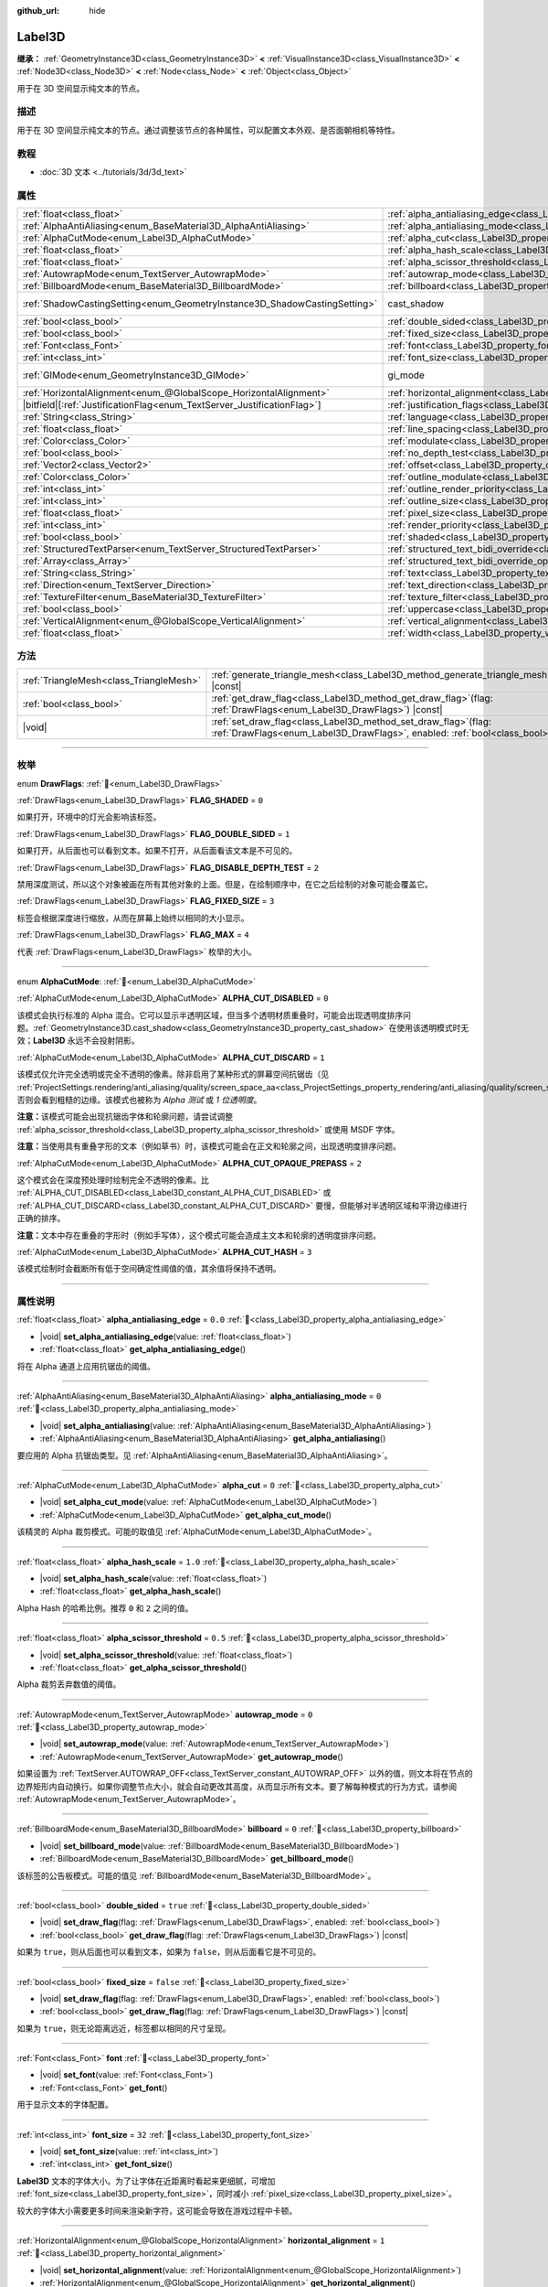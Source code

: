 :github_url: hide

.. meta::
	:keywords: text

.. DO NOT EDIT THIS FILE!!!
.. Generated automatically from Godot engine sources.
.. Generator: https://github.com/godotengine/godot/tree/4.3/doc/tools/make_rst.py.
.. XML source: https://github.com/godotengine/godot/tree/4.3/doc/classes/Label3D.xml.

.. _class_Label3D:

Label3D
=======

**继承：** :ref:`GeometryInstance3D<class_GeometryInstance3D>` **<** :ref:`VisualInstance3D<class_VisualInstance3D>` **<** :ref:`Node3D<class_Node3D>` **<** :ref:`Node<class_Node>` **<** :ref:`Object<class_Object>`

用于在 3D 空间显示纯文本的节点。

.. rst-class:: classref-introduction-group

描述
----

用于在 3D 空间显示纯文本的节点。通过调整该节点的各种属性，可以配置文本外观、是否面朝相机等特性。

.. rst-class:: classref-introduction-group

教程
----

- :doc:`3D 文本 <../tutorials/3d/3d_text>`

.. rst-class:: classref-reftable-group

属性
----

.. table::
   :widths: auto

   +---------------------------------------------------------------------------+------------------------------------------------------------------------------------------------------------+--------------------------------------------------------------------------------------------+
   | :ref:`float<class_float>`                                                 | :ref:`alpha_antialiasing_edge<class_Label3D_property_alpha_antialiasing_edge>`                             | ``0.0``                                                                                    |
   +---------------------------------------------------------------------------+------------------------------------------------------------------------------------------------------------+--------------------------------------------------------------------------------------------+
   | :ref:`AlphaAntiAliasing<enum_BaseMaterial3D_AlphaAntiAliasing>`           | :ref:`alpha_antialiasing_mode<class_Label3D_property_alpha_antialiasing_mode>`                             | ``0``                                                                                      |
   +---------------------------------------------------------------------------+------------------------------------------------------------------------------------------------------------+--------------------------------------------------------------------------------------------+
   | :ref:`AlphaCutMode<enum_Label3D_AlphaCutMode>`                            | :ref:`alpha_cut<class_Label3D_property_alpha_cut>`                                                         | ``0``                                                                                      |
   +---------------------------------------------------------------------------+------------------------------------------------------------------------------------------------------------+--------------------------------------------------------------------------------------------+
   | :ref:`float<class_float>`                                                 | :ref:`alpha_hash_scale<class_Label3D_property_alpha_hash_scale>`                                           | ``1.0``                                                                                    |
   +---------------------------------------------------------------------------+------------------------------------------------------------------------------------------------------------+--------------------------------------------------------------------------------------------+
   | :ref:`float<class_float>`                                                 | :ref:`alpha_scissor_threshold<class_Label3D_property_alpha_scissor_threshold>`                             | ``0.5``                                                                                    |
   +---------------------------------------------------------------------------+------------------------------------------------------------------------------------------------------------+--------------------------------------------------------------------------------------------+
   | :ref:`AutowrapMode<enum_TextServer_AutowrapMode>`                         | :ref:`autowrap_mode<class_Label3D_property_autowrap_mode>`                                                 | ``0``                                                                                      |
   +---------------------------------------------------------------------------+------------------------------------------------------------------------------------------------------------+--------------------------------------------------------------------------------------------+
   | :ref:`BillboardMode<enum_BaseMaterial3D_BillboardMode>`                   | :ref:`billboard<class_Label3D_property_billboard>`                                                         | ``0``                                                                                      |
   +---------------------------------------------------------------------------+------------------------------------------------------------------------------------------------------------+--------------------------------------------------------------------------------------------+
   | :ref:`ShadowCastingSetting<enum_GeometryInstance3D_ShadowCastingSetting>` | cast_shadow                                                                                                | ``0`` (overrides :ref:`GeometryInstance3D<class_GeometryInstance3D_property_cast_shadow>`) |
   +---------------------------------------------------------------------------+------------------------------------------------------------------------------------------------------------+--------------------------------------------------------------------------------------------+
   | :ref:`bool<class_bool>`                                                   | :ref:`double_sided<class_Label3D_property_double_sided>`                                                   | ``true``                                                                                   |
   +---------------------------------------------------------------------------+------------------------------------------------------------------------------------------------------------+--------------------------------------------------------------------------------------------+
   | :ref:`bool<class_bool>`                                                   | :ref:`fixed_size<class_Label3D_property_fixed_size>`                                                       | ``false``                                                                                  |
   +---------------------------------------------------------------------------+------------------------------------------------------------------------------------------------------------+--------------------------------------------------------------------------------------------+
   | :ref:`Font<class_Font>`                                                   | :ref:`font<class_Label3D_property_font>`                                                                   |                                                                                            |
   +---------------------------------------------------------------------------+------------------------------------------------------------------------------------------------------------+--------------------------------------------------------------------------------------------+
   | :ref:`int<class_int>`                                                     | :ref:`font_size<class_Label3D_property_font_size>`                                                         | ``32``                                                                                     |
   +---------------------------------------------------------------------------+------------------------------------------------------------------------------------------------------------+--------------------------------------------------------------------------------------------+
   | :ref:`GIMode<enum_GeometryInstance3D_GIMode>`                             | gi_mode                                                                                                    | ``0`` (overrides :ref:`GeometryInstance3D<class_GeometryInstance3D_property_gi_mode>`)     |
   +---------------------------------------------------------------------------+------------------------------------------------------------------------------------------------------------+--------------------------------------------------------------------------------------------+
   | :ref:`HorizontalAlignment<enum_@GlobalScope_HorizontalAlignment>`         | :ref:`horizontal_alignment<class_Label3D_property_horizontal_alignment>`                                   | ``1``                                                                                      |
   +---------------------------------------------------------------------------+------------------------------------------------------------------------------------------------------------+--------------------------------------------------------------------------------------------+
   | |bitfield|\[:ref:`JustificationFlag<enum_TextServer_JustificationFlag>`\] | :ref:`justification_flags<class_Label3D_property_justification_flags>`                                     | ``163``                                                                                    |
   +---------------------------------------------------------------------------+------------------------------------------------------------------------------------------------------------+--------------------------------------------------------------------------------------------+
   | :ref:`String<class_String>`                                               | :ref:`language<class_Label3D_property_language>`                                                           | ``""``                                                                                     |
   +---------------------------------------------------------------------------+------------------------------------------------------------------------------------------------------------+--------------------------------------------------------------------------------------------+
   | :ref:`float<class_float>`                                                 | :ref:`line_spacing<class_Label3D_property_line_spacing>`                                                   | ``0.0``                                                                                    |
   +---------------------------------------------------------------------------+------------------------------------------------------------------------------------------------------------+--------------------------------------------------------------------------------------------+
   | :ref:`Color<class_Color>`                                                 | :ref:`modulate<class_Label3D_property_modulate>`                                                           | ``Color(1, 1, 1, 1)``                                                                      |
   +---------------------------------------------------------------------------+------------------------------------------------------------------------------------------------------------+--------------------------------------------------------------------------------------------+
   | :ref:`bool<class_bool>`                                                   | :ref:`no_depth_test<class_Label3D_property_no_depth_test>`                                                 | ``false``                                                                                  |
   +---------------------------------------------------------------------------+------------------------------------------------------------------------------------------------------------+--------------------------------------------------------------------------------------------+
   | :ref:`Vector2<class_Vector2>`                                             | :ref:`offset<class_Label3D_property_offset>`                                                               | ``Vector2(0, 0)``                                                                          |
   +---------------------------------------------------------------------------+------------------------------------------------------------------------------------------------------------+--------------------------------------------------------------------------------------------+
   | :ref:`Color<class_Color>`                                                 | :ref:`outline_modulate<class_Label3D_property_outline_modulate>`                                           | ``Color(0, 0, 0, 1)``                                                                      |
   +---------------------------------------------------------------------------+------------------------------------------------------------------------------------------------------------+--------------------------------------------------------------------------------------------+
   | :ref:`int<class_int>`                                                     | :ref:`outline_render_priority<class_Label3D_property_outline_render_priority>`                             | ``-1``                                                                                     |
   +---------------------------------------------------------------------------+------------------------------------------------------------------------------------------------------------+--------------------------------------------------------------------------------------------+
   | :ref:`int<class_int>`                                                     | :ref:`outline_size<class_Label3D_property_outline_size>`                                                   | ``12``                                                                                     |
   +---------------------------------------------------------------------------+------------------------------------------------------------------------------------------------------------+--------------------------------------------------------------------------------------------+
   | :ref:`float<class_float>`                                                 | :ref:`pixel_size<class_Label3D_property_pixel_size>`                                                       | ``0.005``                                                                                  |
   +---------------------------------------------------------------------------+------------------------------------------------------------------------------------------------------------+--------------------------------------------------------------------------------------------+
   | :ref:`int<class_int>`                                                     | :ref:`render_priority<class_Label3D_property_render_priority>`                                             | ``0``                                                                                      |
   +---------------------------------------------------------------------------+------------------------------------------------------------------------------------------------------------+--------------------------------------------------------------------------------------------+
   | :ref:`bool<class_bool>`                                                   | :ref:`shaded<class_Label3D_property_shaded>`                                                               | ``false``                                                                                  |
   +---------------------------------------------------------------------------+------------------------------------------------------------------------------------------------------------+--------------------------------------------------------------------------------------------+
   | :ref:`StructuredTextParser<enum_TextServer_StructuredTextParser>`         | :ref:`structured_text_bidi_override<class_Label3D_property_structured_text_bidi_override>`                 | ``0``                                                                                      |
   +---------------------------------------------------------------------------+------------------------------------------------------------------------------------------------------------+--------------------------------------------------------------------------------------------+
   | :ref:`Array<class_Array>`                                                 | :ref:`structured_text_bidi_override_options<class_Label3D_property_structured_text_bidi_override_options>` | ``[]``                                                                                     |
   +---------------------------------------------------------------------------+------------------------------------------------------------------------------------------------------------+--------------------------------------------------------------------------------------------+
   | :ref:`String<class_String>`                                               | :ref:`text<class_Label3D_property_text>`                                                                   | ``""``                                                                                     |
   +---------------------------------------------------------------------------+------------------------------------------------------------------------------------------------------------+--------------------------------------------------------------------------------------------+
   | :ref:`Direction<enum_TextServer_Direction>`                               | :ref:`text_direction<class_Label3D_property_text_direction>`                                               | ``0``                                                                                      |
   +---------------------------------------------------------------------------+------------------------------------------------------------------------------------------------------------+--------------------------------------------------------------------------------------------+
   | :ref:`TextureFilter<enum_BaseMaterial3D_TextureFilter>`                   | :ref:`texture_filter<class_Label3D_property_texture_filter>`                                               | ``3``                                                                                      |
   +---------------------------------------------------------------------------+------------------------------------------------------------------------------------------------------------+--------------------------------------------------------------------------------------------+
   | :ref:`bool<class_bool>`                                                   | :ref:`uppercase<class_Label3D_property_uppercase>`                                                         | ``false``                                                                                  |
   +---------------------------------------------------------------------------+------------------------------------------------------------------------------------------------------------+--------------------------------------------------------------------------------------------+
   | :ref:`VerticalAlignment<enum_@GlobalScope_VerticalAlignment>`             | :ref:`vertical_alignment<class_Label3D_property_vertical_alignment>`                                       | ``1``                                                                                      |
   +---------------------------------------------------------------------------+------------------------------------------------------------------------------------------------------------+--------------------------------------------------------------------------------------------+
   | :ref:`float<class_float>`                                                 | :ref:`width<class_Label3D_property_width>`                                                                 | ``500.0``                                                                                  |
   +---------------------------------------------------------------------------+------------------------------------------------------------------------------------------------------------+--------------------------------------------------------------------------------------------+

.. rst-class:: classref-reftable-group

方法
----

.. table::
   :widths: auto

   +-----------------------------------------+----------------------------------------------------------------------------------------------------------------------------------------------------+
   | :ref:`TriangleMesh<class_TriangleMesh>` | :ref:`generate_triangle_mesh<class_Label3D_method_generate_triangle_mesh>`\ (\ ) |const|                                                           |
   +-----------------------------------------+----------------------------------------------------------------------------------------------------------------------------------------------------+
   | :ref:`bool<class_bool>`                 | :ref:`get_draw_flag<class_Label3D_method_get_draw_flag>`\ (\ flag\: :ref:`DrawFlags<enum_Label3D_DrawFlags>`\ ) |const|                            |
   +-----------------------------------------+----------------------------------------------------------------------------------------------------------------------------------------------------+
   | |void|                                  | :ref:`set_draw_flag<class_Label3D_method_set_draw_flag>`\ (\ flag\: :ref:`DrawFlags<enum_Label3D_DrawFlags>`, enabled\: :ref:`bool<class_bool>`\ ) |
   +-----------------------------------------+----------------------------------------------------------------------------------------------------------------------------------------------------+

.. rst-class:: classref-section-separator

----

.. rst-class:: classref-descriptions-group

枚举
----

.. _enum_Label3D_DrawFlags:

.. rst-class:: classref-enumeration

enum **DrawFlags**: :ref:`🔗<enum_Label3D_DrawFlags>`

.. _class_Label3D_constant_FLAG_SHADED:

.. rst-class:: classref-enumeration-constant

:ref:`DrawFlags<enum_Label3D_DrawFlags>` **FLAG_SHADED** = ``0``

如果打开，环境中的灯光会影响该标签。

.. _class_Label3D_constant_FLAG_DOUBLE_SIDED:

.. rst-class:: classref-enumeration-constant

:ref:`DrawFlags<enum_Label3D_DrawFlags>` **FLAG_DOUBLE_SIDED** = ``1``

如果打开，从后面也可以看到文本。如果不打开，从后面看该文本是不可见的。

.. _class_Label3D_constant_FLAG_DISABLE_DEPTH_TEST:

.. rst-class:: classref-enumeration-constant

:ref:`DrawFlags<enum_Label3D_DrawFlags>` **FLAG_DISABLE_DEPTH_TEST** = ``2``

禁用深度测试，所以这个对象被画在所有其他对象的上面。但是，在绘制顺序中，在它之后绘制的对象可能会覆盖它。

.. _class_Label3D_constant_FLAG_FIXED_SIZE:

.. rst-class:: classref-enumeration-constant

:ref:`DrawFlags<enum_Label3D_DrawFlags>` **FLAG_FIXED_SIZE** = ``3``

标签会根据深度进行缩放，从而在屏幕上始终以相同的大小显示。

.. _class_Label3D_constant_FLAG_MAX:

.. rst-class:: classref-enumeration-constant

:ref:`DrawFlags<enum_Label3D_DrawFlags>` **FLAG_MAX** = ``4``

代表 :ref:`DrawFlags<enum_Label3D_DrawFlags>` 枚举的大小。

.. rst-class:: classref-item-separator

----

.. _enum_Label3D_AlphaCutMode:

.. rst-class:: classref-enumeration

enum **AlphaCutMode**: :ref:`🔗<enum_Label3D_AlphaCutMode>`

.. _class_Label3D_constant_ALPHA_CUT_DISABLED:

.. rst-class:: classref-enumeration-constant

:ref:`AlphaCutMode<enum_Label3D_AlphaCutMode>` **ALPHA_CUT_DISABLED** = ``0``

该模式会执行标准的 Alpha 混合。它可以显示半透明区域，但当多个透明材质重叠时，可能会出现透明度排序问题。\ :ref:`GeometryInstance3D.cast_shadow<class_GeometryInstance3D_property_cast_shadow>` 在使用该透明模式时无效；\ **Label3D** 永远不会投射阴影。

.. _class_Label3D_constant_ALPHA_CUT_DISCARD:

.. rst-class:: classref-enumeration-constant

:ref:`AlphaCutMode<enum_Label3D_AlphaCutMode>` **ALPHA_CUT_DISCARD** = ``1``

该模式仅允许完全透明或完全不透明的像素。除非启用了某种形式的屏幕空间抗锯齿（见 :ref:`ProjectSettings.rendering/anti_aliasing/quality/screen_space_aa<class_ProjectSettings_property_rendering/anti_aliasing/quality/screen_space_aa>`\ ），否则会看到粗糙的边缘。该模式也被称为 *Alpha 测试* 或 *1 位透明度*\ 。

\ **注意：**\ 该模式可能会出现抗锯齿字体和轮廓问题，请尝试调整 :ref:`alpha_scissor_threshold<class_Label3D_property_alpha_scissor_threshold>` 或使用 MSDF 字体。

\ **注意：**\ 当使用具有重叠字形的文本（例如草书）时，该模式可能会在正文和轮廓之间，出现透明度排序问题。

.. _class_Label3D_constant_ALPHA_CUT_OPAQUE_PREPASS:

.. rst-class:: classref-enumeration-constant

:ref:`AlphaCutMode<enum_Label3D_AlphaCutMode>` **ALPHA_CUT_OPAQUE_PREPASS** = ``2``

这个模式会在深度预处理时绘制完全不透明的像素。比 :ref:`ALPHA_CUT_DISABLED<class_Label3D_constant_ALPHA_CUT_DISABLED>` 或 :ref:`ALPHA_CUT_DISCARD<class_Label3D_constant_ALPHA_CUT_DISCARD>` 要慢，但能够对半透明区域和平滑边缘进行正确的排序。

\ **注意：**\ 文本中存在重叠的字形时（例如手写体），这个模式可能会造成主文本和轮廓的透明度排序问题。

.. _class_Label3D_constant_ALPHA_CUT_HASH:

.. rst-class:: classref-enumeration-constant

:ref:`AlphaCutMode<enum_Label3D_AlphaCutMode>` **ALPHA_CUT_HASH** = ``3``

该模式绘制时会截断所有低于空间确定性阈值的值，其余值将保持不透明。

.. rst-class:: classref-section-separator

----

.. rst-class:: classref-descriptions-group

属性说明
--------

.. _class_Label3D_property_alpha_antialiasing_edge:

.. rst-class:: classref-property

:ref:`float<class_float>` **alpha_antialiasing_edge** = ``0.0`` :ref:`🔗<class_Label3D_property_alpha_antialiasing_edge>`

.. rst-class:: classref-property-setget

- |void| **set_alpha_antialiasing_edge**\ (\ value\: :ref:`float<class_float>`\ )
- :ref:`float<class_float>` **get_alpha_antialiasing_edge**\ (\ )

将在 Alpha 通道上应用抗锯齿的阈值。

.. rst-class:: classref-item-separator

----

.. _class_Label3D_property_alpha_antialiasing_mode:

.. rst-class:: classref-property

:ref:`AlphaAntiAliasing<enum_BaseMaterial3D_AlphaAntiAliasing>` **alpha_antialiasing_mode** = ``0`` :ref:`🔗<class_Label3D_property_alpha_antialiasing_mode>`

.. rst-class:: classref-property-setget

- |void| **set_alpha_antialiasing**\ (\ value\: :ref:`AlphaAntiAliasing<enum_BaseMaterial3D_AlphaAntiAliasing>`\ )
- :ref:`AlphaAntiAliasing<enum_BaseMaterial3D_AlphaAntiAliasing>` **get_alpha_antialiasing**\ (\ )

要应用的 Alpha 抗锯齿类型。见 :ref:`AlphaAntiAliasing<enum_BaseMaterial3D_AlphaAntiAliasing>`\ 。

.. rst-class:: classref-item-separator

----

.. _class_Label3D_property_alpha_cut:

.. rst-class:: classref-property

:ref:`AlphaCutMode<enum_Label3D_AlphaCutMode>` **alpha_cut** = ``0`` :ref:`🔗<class_Label3D_property_alpha_cut>`

.. rst-class:: classref-property-setget

- |void| **set_alpha_cut_mode**\ (\ value\: :ref:`AlphaCutMode<enum_Label3D_AlphaCutMode>`\ )
- :ref:`AlphaCutMode<enum_Label3D_AlphaCutMode>` **get_alpha_cut_mode**\ (\ )

该精灵的 Alpha 裁剪模式。可能的取值见 :ref:`AlphaCutMode<enum_Label3D_AlphaCutMode>`\ 。

.. rst-class:: classref-item-separator

----

.. _class_Label3D_property_alpha_hash_scale:

.. rst-class:: classref-property

:ref:`float<class_float>` **alpha_hash_scale** = ``1.0`` :ref:`🔗<class_Label3D_property_alpha_hash_scale>`

.. rst-class:: classref-property-setget

- |void| **set_alpha_hash_scale**\ (\ value\: :ref:`float<class_float>`\ )
- :ref:`float<class_float>` **get_alpha_hash_scale**\ (\ )

Alpha Hash 的哈希比例。推荐 ``0`` 和 ``2`` 之间的值。

.. rst-class:: classref-item-separator

----

.. _class_Label3D_property_alpha_scissor_threshold:

.. rst-class:: classref-property

:ref:`float<class_float>` **alpha_scissor_threshold** = ``0.5`` :ref:`🔗<class_Label3D_property_alpha_scissor_threshold>`

.. rst-class:: classref-property-setget

- |void| **set_alpha_scissor_threshold**\ (\ value\: :ref:`float<class_float>`\ )
- :ref:`float<class_float>` **get_alpha_scissor_threshold**\ (\ )

Alpha 裁剪丢弃数值的阈值。

.. rst-class:: classref-item-separator

----

.. _class_Label3D_property_autowrap_mode:

.. rst-class:: classref-property

:ref:`AutowrapMode<enum_TextServer_AutowrapMode>` **autowrap_mode** = ``0`` :ref:`🔗<class_Label3D_property_autowrap_mode>`

.. rst-class:: classref-property-setget

- |void| **set_autowrap_mode**\ (\ value\: :ref:`AutowrapMode<enum_TextServer_AutowrapMode>`\ )
- :ref:`AutowrapMode<enum_TextServer_AutowrapMode>` **get_autowrap_mode**\ (\ )

如果设置为 :ref:`TextServer.AUTOWRAP_OFF<class_TextServer_constant_AUTOWRAP_OFF>` 以外的值，则文本将在节点的边界矩形内自动换行。如果你调整节点大小，就会自动更改其高度，从而显示所有文本。要了解每种模式的行为方式，请参阅 :ref:`AutowrapMode<enum_TextServer_AutowrapMode>`\ 。

.. rst-class:: classref-item-separator

----

.. _class_Label3D_property_billboard:

.. rst-class:: classref-property

:ref:`BillboardMode<enum_BaseMaterial3D_BillboardMode>` **billboard** = ``0`` :ref:`🔗<class_Label3D_property_billboard>`

.. rst-class:: classref-property-setget

- |void| **set_billboard_mode**\ (\ value\: :ref:`BillboardMode<enum_BaseMaterial3D_BillboardMode>`\ )
- :ref:`BillboardMode<enum_BaseMaterial3D_BillboardMode>` **get_billboard_mode**\ (\ )

该标签的公告板模式。可能的值见 :ref:`BillboardMode<enum_BaseMaterial3D_BillboardMode>`\ 。

.. rst-class:: classref-item-separator

----

.. _class_Label3D_property_double_sided:

.. rst-class:: classref-property

:ref:`bool<class_bool>` **double_sided** = ``true`` :ref:`🔗<class_Label3D_property_double_sided>`

.. rst-class:: classref-property-setget

- |void| **set_draw_flag**\ (\ flag\: :ref:`DrawFlags<enum_Label3D_DrawFlags>`, enabled\: :ref:`bool<class_bool>`\ )
- :ref:`bool<class_bool>` **get_draw_flag**\ (\ flag\: :ref:`DrawFlags<enum_Label3D_DrawFlags>`\ ) |const|

如果为 ``true``\ ，则从后面也可以看到文本，如果为 ``false``\ ，则从后面看它是不可见的。

.. rst-class:: classref-item-separator

----

.. _class_Label3D_property_fixed_size:

.. rst-class:: classref-property

:ref:`bool<class_bool>` **fixed_size** = ``false`` :ref:`🔗<class_Label3D_property_fixed_size>`

.. rst-class:: classref-property-setget

- |void| **set_draw_flag**\ (\ flag\: :ref:`DrawFlags<enum_Label3D_DrawFlags>`, enabled\: :ref:`bool<class_bool>`\ )
- :ref:`bool<class_bool>` **get_draw_flag**\ (\ flag\: :ref:`DrawFlags<enum_Label3D_DrawFlags>`\ ) |const|

如果为 ``true``\ ，则无论距离远近，标签都以相同的尺寸呈现。

.. rst-class:: classref-item-separator

----

.. _class_Label3D_property_font:

.. rst-class:: classref-property

:ref:`Font<class_Font>` **font** :ref:`🔗<class_Label3D_property_font>`

.. rst-class:: classref-property-setget

- |void| **set_font**\ (\ value\: :ref:`Font<class_Font>`\ )
- :ref:`Font<class_Font>` **get_font**\ (\ )

用于显示文本的字体配置。

.. rst-class:: classref-item-separator

----

.. _class_Label3D_property_font_size:

.. rst-class:: classref-property

:ref:`int<class_int>` **font_size** = ``32`` :ref:`🔗<class_Label3D_property_font_size>`

.. rst-class:: classref-property-setget

- |void| **set_font_size**\ (\ value\: :ref:`int<class_int>`\ )
- :ref:`int<class_int>` **get_font_size**\ (\ )

**Label3D** 文本的字体大小。为了让字体在近距离时看起来更细腻，可增加 :ref:`font_size<class_Label3D_property_font_size>`\ ，同时减小 :ref:`pixel_size<class_Label3D_property_pixel_size>`\ 。

较大的字体大小需要更多时间来渲染新字符，这可能会导致在游戏过程中卡顿。

.. rst-class:: classref-item-separator

----

.. _class_Label3D_property_horizontal_alignment:

.. rst-class:: classref-property

:ref:`HorizontalAlignment<enum_@GlobalScope_HorizontalAlignment>` **horizontal_alignment** = ``1`` :ref:`🔗<class_Label3D_property_horizontal_alignment>`

.. rst-class:: classref-property-setget

- |void| **set_horizontal_alignment**\ (\ value\: :ref:`HorizontalAlignment<enum_@GlobalScope_HorizontalAlignment>`\ )
- :ref:`HorizontalAlignment<enum_@GlobalScope_HorizontalAlignment>` **get_horizontal_alignment**\ (\ )

控制文本的水平对齐方式。支持左对齐、居中对齐、右对齐、填充（即两端对齐）。请将其设置为 :ref:`HorizontalAlignment<enum_@GlobalScope_HorizontalAlignment>` 常量。

.. rst-class:: classref-item-separator

----

.. _class_Label3D_property_justification_flags:

.. rst-class:: classref-property

|bitfield|\[:ref:`JustificationFlag<enum_TextServer_JustificationFlag>`\] **justification_flags** = ``163`` :ref:`🔗<class_Label3D_property_justification_flags>`

.. rst-class:: classref-property-setget

- |void| **set_justification_flags**\ (\ value\: |bitfield|\[:ref:`JustificationFlag<enum_TextServer_JustificationFlag>`\]\ )
- |bitfield|\[:ref:`JustificationFlag<enum_TextServer_JustificationFlag>`\] **get_justification_flags**\ (\ )

行两端对齐规则。详见 :ref:`JustificationFlag<enum_TextServer_JustificationFlag>`\ 。

.. rst-class:: classref-item-separator

----

.. _class_Label3D_property_language:

.. rst-class:: classref-property

:ref:`String<class_String>` **language** = ``""`` :ref:`🔗<class_Label3D_property_language>`

.. rst-class:: classref-property-setget

- |void| **set_language**\ (\ value\: :ref:`String<class_String>`\ )
- :ref:`String<class_String>` **get_language**\ (\ )

语言代码，用于断行和文本塑形算法，如果留空则使用当前区域设置。

.. rst-class:: classref-item-separator

----

.. _class_Label3D_property_line_spacing:

.. rst-class:: classref-property

:ref:`float<class_float>` **line_spacing** = ``0.0`` :ref:`🔗<class_Label3D_property_line_spacing>`

.. rst-class:: classref-property-setget

- |void| **set_line_spacing**\ (\ value\: :ref:`float<class_float>`\ )
- :ref:`float<class_float>` **get_line_spacing**\ (\ )

多行 **Label3D** 中，行与行之间的垂直间距。

.. rst-class:: classref-item-separator

----

.. _class_Label3D_property_modulate:

.. rst-class:: classref-property

:ref:`Color<class_Color>` **modulate** = ``Color(1, 1, 1, 1)`` :ref:`🔗<class_Label3D_property_modulate>`

.. rst-class:: classref-property-setget

- |void| **set_modulate**\ (\ value\: :ref:`Color<class_Color>`\ )
- :ref:`Color<class_Color>` **get_modulate**\ (\ )

该 **Label3D** 的文本颜色 :ref:`Color<class_Color>`\ 。

.. rst-class:: classref-item-separator

----

.. _class_Label3D_property_no_depth_test:

.. rst-class:: classref-property

:ref:`bool<class_bool>` **no_depth_test** = ``false`` :ref:`🔗<class_Label3D_property_no_depth_test>`

.. rst-class:: classref-property-setget

- |void| **set_draw_flag**\ (\ flag\: :ref:`DrawFlags<enum_Label3D_DrawFlags>`, enabled\: :ref:`bool<class_bool>`\ )
- :ref:`bool<class_bool>` **get_draw_flag**\ (\ flag\: :ref:`DrawFlags<enum_Label3D_DrawFlags>`\ ) |const|

如果为 ``true``\ ，深度测试被禁用，对象将按渲染顺序绘制。

.. rst-class:: classref-item-separator

----

.. _class_Label3D_property_offset:

.. rst-class:: classref-property

:ref:`Vector2<class_Vector2>` **offset** = ``Vector2(0, 0)`` :ref:`🔗<class_Label3D_property_offset>`

.. rst-class:: classref-property-setget

- |void| **set_offset**\ (\ value\: :ref:`Vector2<class_Vector2>`\ )
- :ref:`Vector2<class_Vector2>` **get_offset**\ (\ )

文本绘制偏移（单位为像素）。

.. rst-class:: classref-item-separator

----

.. _class_Label3D_property_outline_modulate:

.. rst-class:: classref-property

:ref:`Color<class_Color>` **outline_modulate** = ``Color(0, 0, 0, 1)`` :ref:`🔗<class_Label3D_property_outline_modulate>`

.. rst-class:: classref-property-setget

- |void| **set_outline_modulate**\ (\ value\: :ref:`Color<class_Color>`\ )
- :ref:`Color<class_Color>` **get_outline_modulate**\ (\ )

文本轮廓的色调。

.. rst-class:: classref-item-separator

----

.. _class_Label3D_property_outline_render_priority:

.. rst-class:: classref-property

:ref:`int<class_int>` **outline_render_priority** = ``-1`` :ref:`🔗<class_Label3D_property_outline_render_priority>`

.. rst-class:: classref-property-setget

- |void| **set_outline_render_priority**\ (\ value\: :ref:`int<class_int>`\ )
- :ref:`int<class_int>` **get_outline_render_priority**\ (\ )

设置文本轮廓的渲染优先级。优先级高的物体将被排序在优先级低的物体前面。

\ **注意：**\ 仅在 :ref:`alpha_cut<class_Label3D_property_alpha_cut>` 为 :ref:`ALPHA_CUT_DISABLED<class_Label3D_constant_ALPHA_CUT_DISABLED>`\ （默认值）时适用。

\ **注意：**\ 仅适用于透明物体的排序。这不会影响透明物体相对于不透明物体的排序方式。这是因为不透明对象不被排序，而透明对象则从后往前排序（取决于优先级）。

.. rst-class:: classref-item-separator

----

.. _class_Label3D_property_outline_size:

.. rst-class:: classref-property

:ref:`int<class_int>` **outline_size** = ``12`` :ref:`🔗<class_Label3D_property_outline_size>`

.. rst-class:: classref-property-setget

- |void| **set_outline_size**\ (\ value\: :ref:`int<class_int>`\ )
- :ref:`int<class_int>` **get_outline_size**\ (\ )

文本轮廓大小。

.. rst-class:: classref-item-separator

----

.. _class_Label3D_property_pixel_size:

.. rst-class:: classref-property

:ref:`float<class_float>` **pixel_size** = ``0.005`` :ref:`🔗<class_Label3D_property_pixel_size>`

.. rst-class:: classref-property-setget

- |void| **set_pixel_size**\ (\ value\: :ref:`float<class_float>`\ )
- :ref:`float<class_float>` **get_pixel_size**\ (\ )

标签中一个像素宽度对应缩放至的 3D 大小。要让字体在较近距离时也能够看到细节，请在减小 :ref:`pixel_size<class_Label3D_property_pixel_size>` 的同时增大 :ref:`font_size<class_Label3D_property_font_size>`\ 。

.. rst-class:: classref-item-separator

----

.. _class_Label3D_property_render_priority:

.. rst-class:: classref-property

:ref:`int<class_int>` **render_priority** = ``0`` :ref:`🔗<class_Label3D_property_render_priority>`

.. rst-class:: classref-property-setget

- |void| **set_render_priority**\ (\ value\: :ref:`int<class_int>`\ )
- :ref:`int<class_int>` **get_render_priority**\ (\ )

设置文本的渲染优先级。优先级高的物体将被排序在优先级低的物体前面。

\ **注意：**\ 仅在 :ref:`alpha_cut<class_Label3D_property_alpha_cut>` 为 :ref:`ALPHA_CUT_DISABLED<class_Label3D_constant_ALPHA_CUT_DISABLED>`\ （默认值）时适用。

\ **注意：**\ 仅适用于透明物体的排序。这不会影响透明物体相对于不透明物体的排序方式。这是因为不透明对象不被排序，而透明对象则从后往前排序（取决于优先级）。

.. rst-class:: classref-item-separator

----

.. _class_Label3D_property_shaded:

.. rst-class:: classref-property

:ref:`bool<class_bool>` **shaded** = ``false`` :ref:`🔗<class_Label3D_property_shaded>`

.. rst-class:: classref-property-setget

- |void| **set_draw_flag**\ (\ flag\: :ref:`DrawFlags<enum_Label3D_DrawFlags>`, enabled\: :ref:`bool<class_bool>`\ )
- :ref:`bool<class_bool>` **get_draw_flag**\ (\ flag\: :ref:`DrawFlags<enum_Label3D_DrawFlags>`\ ) |const|

如果为 ``true``\ ，则 :ref:`Environment<class_Environment>` 中的 :ref:`Light3D<class_Light3D>` 会影响该标签。

.. rst-class:: classref-item-separator

----

.. _class_Label3D_property_structured_text_bidi_override:

.. rst-class:: classref-property

:ref:`StructuredTextParser<enum_TextServer_StructuredTextParser>` **structured_text_bidi_override** = ``0`` :ref:`🔗<class_Label3D_property_structured_text_bidi_override>`

.. rst-class:: classref-property-setget

- |void| **set_structured_text_bidi_override**\ (\ value\: :ref:`StructuredTextParser<enum_TextServer_StructuredTextParser>`\ )
- :ref:`StructuredTextParser<enum_TextServer_StructuredTextParser>` **get_structured_text_bidi_override**\ (\ )

为结构化文本设置 BiDi 算法覆盖。

.. rst-class:: classref-item-separator

----

.. _class_Label3D_property_structured_text_bidi_override_options:

.. rst-class:: classref-property

:ref:`Array<class_Array>` **structured_text_bidi_override_options** = ``[]`` :ref:`🔗<class_Label3D_property_structured_text_bidi_override_options>`

.. rst-class:: classref-property-setget

- |void| **set_structured_text_bidi_override_options**\ (\ value\: :ref:`Array<class_Array>`\ )
- :ref:`Array<class_Array>` **get_structured_text_bidi_override_options**\ (\ )

设置 BiDi 覆盖的附加选项。

.. rst-class:: classref-item-separator

----

.. _class_Label3D_property_text:

.. rst-class:: classref-property

:ref:`String<class_String>` **text** = ``""`` :ref:`🔗<class_Label3D_property_text>`

.. rst-class:: classref-property-setget

- |void| **set_text**\ (\ value\: :ref:`String<class_String>`\ )
- :ref:`String<class_String>` **get_text**\ (\ )

要在屏幕上显示的文本。

.. rst-class:: classref-item-separator

----

.. _class_Label3D_property_text_direction:

.. rst-class:: classref-property

:ref:`Direction<enum_TextServer_Direction>` **text_direction** = ``0`` :ref:`🔗<class_Label3D_property_text_direction>`

.. rst-class:: classref-property-setget

- |void| **set_text_direction**\ (\ value\: :ref:`Direction<enum_TextServer_Direction>`\ )
- :ref:`Direction<enum_TextServer_Direction>` **get_text_direction**\ (\ )

基础文本书写方向。

.. rst-class:: classref-item-separator

----

.. _class_Label3D_property_texture_filter:

.. rst-class:: classref-property

:ref:`TextureFilter<enum_BaseMaterial3D_TextureFilter>` **texture_filter** = ``3`` :ref:`🔗<class_Label3D_property_texture_filter>`

.. rst-class:: classref-property-setget

- |void| **set_texture_filter**\ (\ value\: :ref:`TextureFilter<enum_BaseMaterial3D_TextureFilter>`\ )
- :ref:`TextureFilter<enum_BaseMaterial3D_TextureFilter>` **get_texture_filter**\ (\ )

纹理的过滤标志。选项见 :ref:`TextureFilter<enum_BaseMaterial3D_TextureFilter>`\ 。

.. rst-class:: classref-item-separator

----

.. _class_Label3D_property_uppercase:

.. rst-class:: classref-property

:ref:`bool<class_bool>` **uppercase** = ``false`` :ref:`🔗<class_Label3D_property_uppercase>`

.. rst-class:: classref-property-setget

- |void| **set_uppercase**\ (\ value\: :ref:`bool<class_bool>`\ )
- :ref:`bool<class_bool>` **is_uppercase**\ (\ )

如果为 ``true``\ ，所有文本都将显示为大写。

.. rst-class:: classref-item-separator

----

.. _class_Label3D_property_vertical_alignment:

.. rst-class:: classref-property

:ref:`VerticalAlignment<enum_@GlobalScope_VerticalAlignment>` **vertical_alignment** = ``1`` :ref:`🔗<class_Label3D_property_vertical_alignment>`

.. rst-class:: classref-property-setget

- |void| **set_vertical_alignment**\ (\ value\: :ref:`VerticalAlignment<enum_@GlobalScope_VerticalAlignment>`\ )
- :ref:`VerticalAlignment<enum_@GlobalScope_VerticalAlignment>` **get_vertical_alignment**\ (\ )

控制文本的垂直对齐方式。支持顶部对齐、居中对齐、底部对齐。请将其设置为 :ref:`VerticalAlignment<enum_@GlobalScope_VerticalAlignment>` 常量。

.. rst-class:: classref-item-separator

----

.. _class_Label3D_property_width:

.. rst-class:: classref-property

:ref:`float<class_float>` **width** = ``500.0`` :ref:`🔗<class_Label3D_property_width>`

.. rst-class:: classref-property-setget

- |void| **set_width**\ (\ value\: :ref:`float<class_float>`\ )
- :ref:`float<class_float>` **get_width**\ (\ )

文本宽度（单位为像素），用于自动换行和填充对齐。

.. rst-class:: classref-section-separator

----

.. rst-class:: classref-descriptions-group

方法说明
--------

.. _class_Label3D_method_generate_triangle_mesh:

.. rst-class:: classref-method

:ref:`TriangleMesh<class_TriangleMesh>` **generate_triangle_mesh**\ (\ ) |const| :ref:`🔗<class_Label3D_method_generate_triangle_mesh>`

返回使用该标签的顶点组成的 :ref:`TriangleMesh<class_TriangleMesh>`\ ，遵循当前的配置（例如 :ref:`pixel_size<class_Label3D_property_pixel_size>`\ ）。

.. rst-class:: classref-item-separator

----

.. _class_Label3D_method_get_draw_flag:

.. rst-class:: classref-method

:ref:`bool<class_bool>` **get_draw_flag**\ (\ flag\: :ref:`DrawFlags<enum_Label3D_DrawFlags>`\ ) |const| :ref:`🔗<class_Label3D_method_get_draw_flag>`

返回指定标志的值。

.. rst-class:: classref-item-separator

----

.. _class_Label3D_method_set_draw_flag:

.. rst-class:: classref-method

|void| **set_draw_flag**\ (\ flag\: :ref:`DrawFlags<enum_Label3D_DrawFlags>`, enabled\: :ref:`bool<class_bool>`\ ) :ref:`🔗<class_Label3D_method_set_draw_flag>`

如果为 ``true``\ ，会启用指定的标志。标志列表请参阅 :ref:`DrawFlags<enum_Label3D_DrawFlags>`\ 。

.. |virtual| replace:: :abbr:`virtual (本方法通常需要用户覆盖才能生效。)`
.. |const| replace:: :abbr:`const (本方法无副作用，不会修改该实例的任何成员变量。)`
.. |vararg| replace:: :abbr:`vararg (本方法除了能接受在此处描述的参数外，还能够继续接受任意数量的参数。)`
.. |constructor| replace:: :abbr:`constructor (本方法用于构造某个类型。)`
.. |static| replace:: :abbr:`static (调用本方法无需实例，可直接使用类名进行调用。)`
.. |operator| replace:: :abbr:`operator (本方法描述的是使用本类型作为左操作数的有效运算符。)`
.. |bitfield| replace:: :abbr:`BitField (这个值是由下列位标志构成位掩码的整数。)`
.. |void| replace:: :abbr:`void (无返回值。)`
